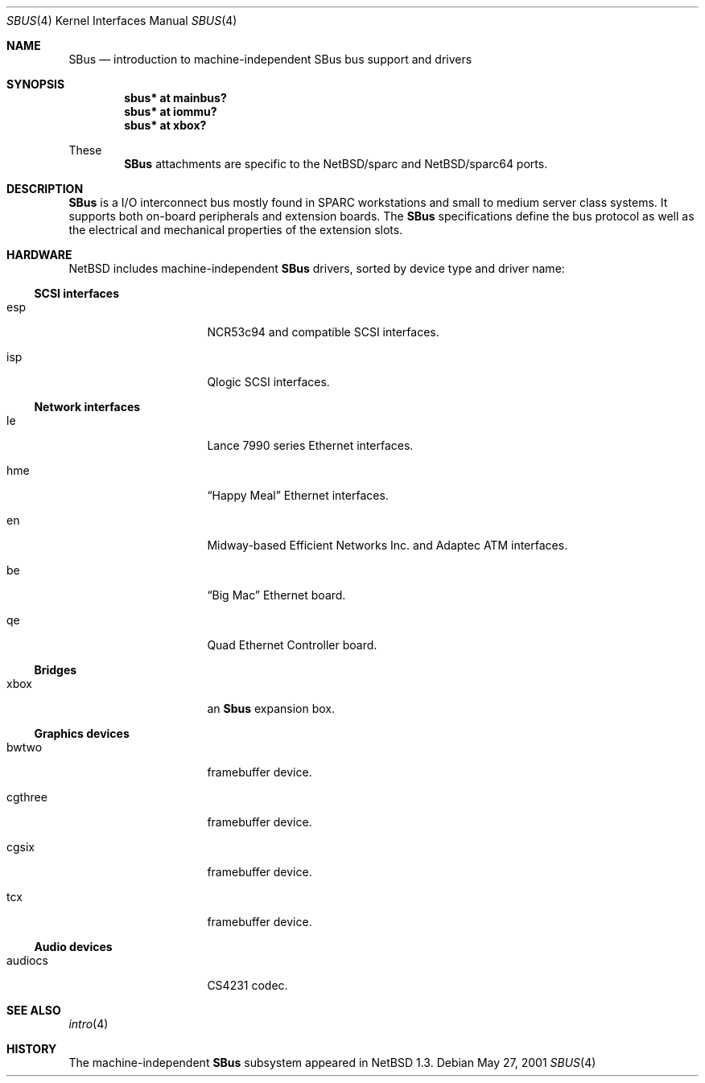 .\"	$NetBSD: sbus.4,v 1.6 2002/03/12 16:19:27 uwe Exp $
.\"
.\" Copyright (c) 2001 The NetBSD Foundation, Inc.
.\" All rights reserved.
.\"
.\" This code is derived from software contributed to The NetBSD Foundation
.\" by Paul Kranenburg.
.\"
.\" Redistribution and use in source and binary forms, with or without
.\" modification, are permitted provided that the following conditions
.\" are met:
.\" 1. Redistributions of source code must retain the above copyright
.\"    notice, this list of conditions and the following disclaimer.
.\" 2. Redistributions in binary form must reproduce the above copyright
.\"    notice, this list of conditions and the following disclaimer in the
.\"    documentation and/or other materials provided with the distribution.
.\" 3. All advertising materials mentioning features or use of this software
.\"    must display the following acknowledgement:
.\"        This product includes software developed by the NetBSD
.\"        Foundation, Inc. and its contributors.
.\" 4. Neither the name of The NetBSD Foundation nor the names of its
.\"    contributors may be used to endorse or promote products derived
.\"    from this software without specific prior written permission.
.\"
.\" THIS SOFTWARE IS PROVIDED BY THE NETBSD FOUNDATION, INC. AND CONTRIBUTORS
.\" ``AS IS'' AND ANY EXPRESS OR IMPLIED WARRANTIES, INCLUDING, BUT NOT LIMITED
.\" TO, THE IMPLIED WARRANTIES OF MERCHANTABILITY AND FITNESS FOR A PARTICULAR
.\" PURPOSE ARE DISCLAIMED.  IN NO EVENT SHALL THE FOUNDATION OR CONTRIBUTORS
.\" BE LIABLE FOR ANY DIRECT, INDIRECT, INCIDENTAL, SPECIAL, EXEMPLARY, OR
.\" CONSEQUENTIAL DAMAGES (INCLUDING, BUT NOT LIMITED TO, PROCUREMENT OF
.\" SUBSTITUTE GOODS OR SERVICES; LOSS OF USE, DATA, OR PROFITS; OR BUSINESS
.\" INTERRUPTION) HOWEVER CAUSED AND ON ANY THEORY OF LIABILITY, WHETHER IN
.\" CONTRACT, STRICT LIABILITY, OR TORT (INCLUDING NEGLIGENCE OR OTHERWISE)
.\" ARISING IN ANY WAY OUT OF THE USE OF THIS SOFTWARE, EVEN IF ADVISED OF THE
.\" POSSIBILITY OF SUCH DAMAGE.
.\"
.Dd May 27, 2001
.Dt SBUS 4
.Os
.Sh NAME
.Nm SBus
.Nd introduction to machine-independent SBus bus support and drivers
.Sh SYNOPSIS
.Cd "sbus* at mainbus?"
.Cd "sbus* at iommu?"
.Cd "sbus* at xbox?"
.Pp
These
.Nm
attachments are specific to the
.Nx Ns /sparc
and
.Nx Ns /sparc64
ports.
.Sh DESCRIPTION
.Nm
is a I/O interconnect bus mostly found in
.Tn SPARC
workstations and small to medium server class systems. It supports both
on-board peripherals and extension boards. The
.Nm
specifications define the bus protocol as well as the electrical and
mechanical properties of the extension slots.
.Sh HARDWARE
.Nx
includes machine-independent
.Nm
drivers, sorted by device type and driver name:
.Ss SCSI interfaces
.Bl -tag -width xxxxxxxx -offset indent
.It esp
NCR53c94 and compatible
.Tn SCSI
interfaces.
.It isp
Qlogic
.Tn SCSI
interfaces.
.El
.Ss Network interfaces
.Bl -tag -width xxxxxxxx -offset indent
.It le
.Tn Lance
7990 series
.Tn Ethernet
interfaces.
.It hme
.Dq Happy Meal
.Tn Ethernet
interfaces.
.It en
Midway-based Efficient Networks Inc. and Adaptec ATM interfaces.
.It be
.Dq Big Mac
.Tn Ethernet
board.
.It qe
Quad Ethernet Controller
board.
.El
.Ss Bridges
.Bl -tag -width xxxxxxxx -offset indent
.It xbox
an
.Nm Sbus
expansion box.
.El
.Ss Graphics devices
.Bl -tag -width xxxxxxxx -offset indent
.It bwtwo
framebuffer device.
.It cgthree
framebuffer device.
.It cgsix
framebuffer device.
.It tcx
framebuffer device.
.El
.Ss Audio devices
.Bl -tag -width xxxxxxxx -offset indent
.It audiocs
CS4231 codec.
.El
.Sh SEE ALSO
.Xr intro 4
.Sh HISTORY
The machine-independent
.Nm SBus
subsystem appeared in
.Nx 1.3 .
